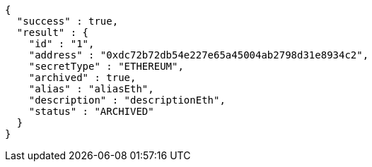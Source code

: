 [source,options="nowrap"]
----
{
  "success" : true,
  "result" : {
    "id" : "1",
    "address" : "0xdc72b72db54e227e65a45004ab2798d31e8934c2",
    "secretType" : "ETHEREUM",
    "archived" : true,
    "alias" : "aliasEth",
    "description" : "descriptionEth",
    "status" : "ARCHIVED"
  }
}
----